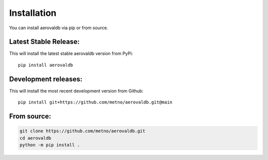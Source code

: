 Installation
============

You can install aerovaldb via pip or from source.

Latest Stable Release:
^^^^^^^^^^^^^^^^^^^^^^

This will install the latest stable aerovaldb version from PyPi:
::
	pip install aerovaldb

Development releases:
^^^^^^^^^^^^^^^^^^^^^

This will install the most recent development version from Github:
::
	pip install git+https://github.com/metno/aerovaldb.git@main

From source:
^^^^^^^^^^^^

.. code-block:: bash
	
	git clone https://github.com/metno/aerovaldb.git
	cd aerovaldb
	python -m pip install .

